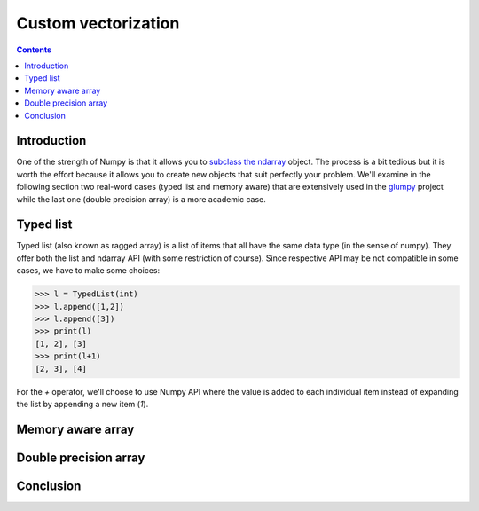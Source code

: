

Custom vectorization
===============================================================================

.. contents:: **Contents**
   :local:
      

Introduction
------------

One of the strength of Numpy is that it allows you to `subclass the ndarray
<https://docs.scipy.org/doc/numpy/user/basics.subclassing.html>`_ object.  The
process is a bit tedious but it is worth the effort because it allows you to
create new objects that suit perfectly your problem. We'll examine in the
following section two real-word cases (typed list and memory aware) that are
extensively used in the `glumpy <http://glumpy.github.io>`_ project while the
last one (double precision array) is a more academic case.


Typed list
----------

Typed list (also known as ragged array) is a list of items that all have the
same data type (in the sense of numpy). They offer both the list and ndarray
API (with some restriction of course). Since respective API may be not
compatible in some cases, we have to make some choices:

.. code:: python

   >>> l = TypedList(int)
   >>> l.append([1,2])
   >>> l.append([3])
   >>> print(l)
   [1, 2], [3]
   >>> print(l+1)
   [2, 3], [4]

For the `+` operator, we'll choose to use Numpy API where the value is added to
each individual item instead of expanding the list by appending a new item
(`1`).
   

..
   We would like to define a typed list object such that if offers both the Python
   list API and the Numpy array API (with some restriction of course). We would
   like for example to be able to write:


   We first need to subclass the ndarray object and define a new init method.


   .. code::
      :class: output

      ╌╌╌╌┬───┬───┬───┐┌───┬───┬───┬───┬───┐┌───┬───┬╌╌╌╌╌
          │ 0 │ 1 │ 6 ││ 3 │ 2 │ 0 │ 0 │ 5 ││ 3 │ 4 │
       ╌╌╌┴───┴───┴───┘└───┴───┴───┴───┴───┘└───┴───┴╌╌╌╌╌╌
             item 1           item 2          item 3


Memory aware array
------------------


Double precision array
----------------------


Conclusion
----------

